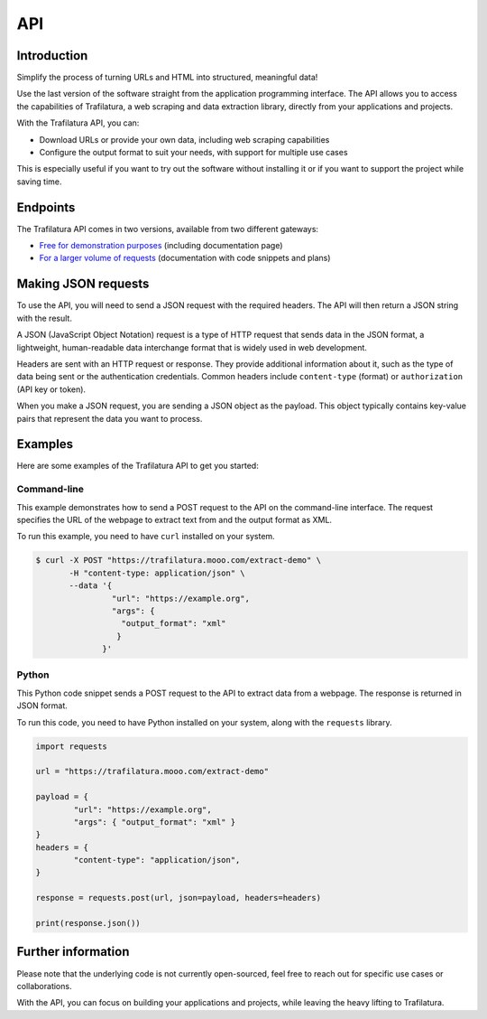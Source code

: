 API
===

.. meta::
    :description lang=en:
        See how to use the official Trafilatura API to download and extract data for free or for larger volumes.


Introduction
------------

Simplify the process of turning URLs and HTML into structured, meaningful data!

Use the last version of the software straight from the application programming interface. The API allows you to access the capabilities of Trafilatura, a web scraping and data extraction library, directly from your applications and projects.

With the Trafilatura API, you can:

- Download URLs or provide your own data, including web scraping capabilities
- Configure the output format to suit your needs, with support for multiple use cases


This is especially useful if you want to try out the software without installing it or if you want to support the project while saving time.


Endpoints
---------

The Trafilatura API comes in two versions, available from two different gateways:

- `Free for demonstration purposes <https://trafilatura.mooo.com>`_ (including documentation page)
- `For a larger volume of requests <https://rapidapi.com/trafapi/api/trafilatura>`_ (documentation with code snippets and plans)


Making JSON requests
--------------------


To use the API, you will need to send a JSON request with the required headers. The API will then return a JSON string with the result.

A JSON (JavaScript Object Notation) request is a type of HTTP request that sends data in the JSON format, a lightweight, human-readable data interchange format that is widely used in web development.

Headers are sent with an HTTP request or response. They provide additional information about it, such as the type of data being sent or the authentication credentials. Common headers include ``content-type`` (format) or ``authorization`` (API key or token).

When you make a JSON request, you are sending a JSON object as the payload. This object typically contains key-value pairs that represent the data you want to process.


Examples
--------


Here are some examples of the Trafilatura API to get you started:


Command-line
~~~~~~~~~~~~

This example demonstrates how to send a POST request to the API on the command-line interface. The request specifies the URL of the webpage to extract text from and the output format as XML.

To run this example, you need to have ``curl`` installed on your system.


.. code-block:: bash

    $ curl -X POST "https://trafilatura.mooo.com/extract-demo" \
           -H "content-type: application/json" \
           --data '{
                    "url": "https://example.org",
                    "args": {
                      "output_format": "xml"
                     }
                  }'


Python
~~~~~~

This Python code snippet sends a POST request to the API to extract data from a webpage. The response is returned in JSON format.

To run this code, you need to have Python installed on your system, along with the ``requests`` library.


.. code-block:: python

    import requests

    url = "https://trafilatura.mooo.com/extract-demo"

    payload = {
	    "url": "https://example.org",
	    "args": { "output_format": "xml" }
    }
    headers = {
	    "content-type": "application/json",
    }

    response = requests.post(url, json=payload, headers=headers)

    print(response.json())



Further information
-------------------

Please note that the underlying code is not currently open-sourced, feel free to reach out for specific use cases or collaborations.

With the API, you can focus on building your applications and projects, while leaving the heavy lifting to Trafilatura.
